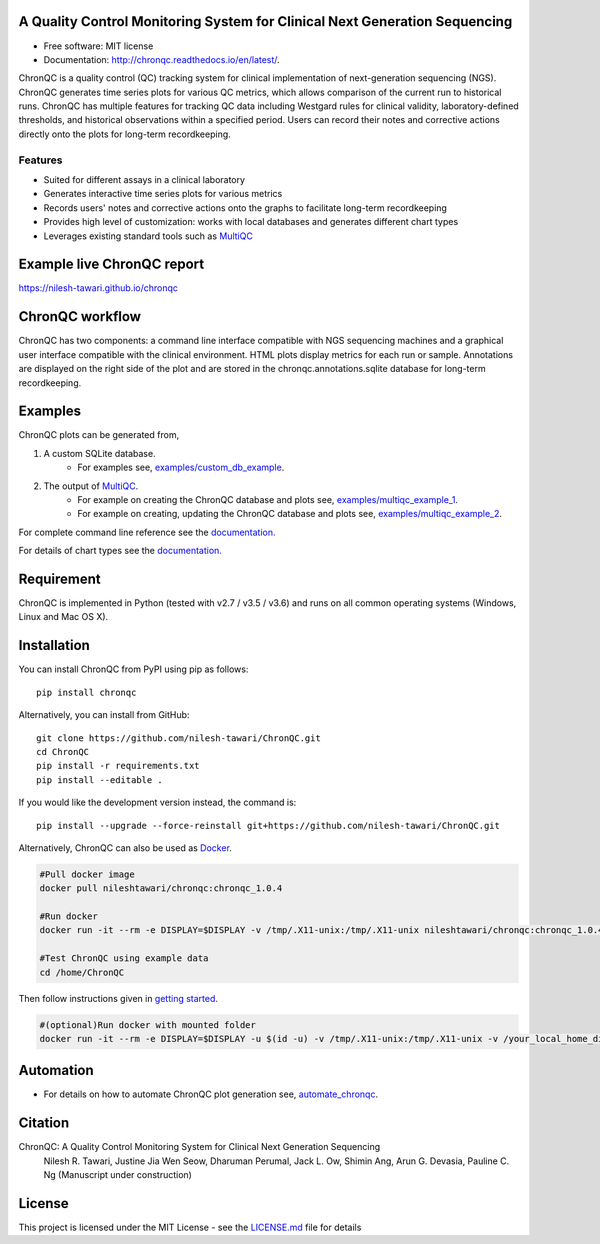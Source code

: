 .. image:: https://github.com/nilesh-tawari/ChronQC/blob/master/docs/_static/ChronQC_logo.png
	:target: https://github.com/nilesh-tawari/ChronQC

.. image:: https://img.shields.io/pypi/v/chronqc.svg
        :target: https://pypi.python.org/pypi/chronqc

.. image:: https://readthedocs.org/projects/chronqc/badge/?version=latest
        :target: http://chronqc.readthedocs.io/en/latest/?badge=latest
        
A Quality Control Monitoring System for Clinical Next Generation Sequencing
===========================================================================

* Free software: MIT license
* Documentation: http://chronqc.readthedocs.io/en/latest/.

ChronQC is a quality control (QC) tracking system for clinical implementation of next-generation sequencing (NGS). ChronQC generates time series plots for various QC metrics, which allows comparison of the current run to historical runs. ChronQC has multiple features for tracking QC data including Westgard rules for clinical validity, laboratory-defined thresholds, and historical observations within a specified period. Users can record their notes and corrective actions directly onto the plots for long-term recordkeeping.

Features
--------

* Suited for different assays in a clinical laboratory
* Generates interactive time series plots for various metrics
* Records users' notes and corrective actions onto the graphs to facilitate long-term recordkeeping
* Provides high level of customization: works with local databases and generates different chart types
* Leverages existing standard tools such as `MultiQC <https://github.com/ewels/MultiQC>`__

Example live ChronQC report
===========================
`https://nilesh-tawari.github.io/chronqc <https://nilesh-tawari.github.io/chronqc>`_


ChronQC workflow
================
ChronQC has two components: a command line interface compatible with NGS sequencing machines and a graphical user interface compatible with the clinical environment. HTML plots display metrics for each run or sample. Annotations are displayed on the right side of the plot and are stored in the chronqc.annotations.sqlite database for long-term recordkeeping.

.. image::  https://github.com/nilesh-tawari/ChronQC/blob/master/docs/_static/ChronQC_workflow.png
	:target: https://github.com/nilesh-tawari/ChronQC

Examples
========

ChronQC plots can be generated from,

1. A custom SQLite database. 
	* For examples see, `examples/custom_db_example <https://github.com/nilesh-tawari/ChronQC/tree/master/examples/custom_db_example>`_.

2. The output of `MultiQC <https://github.com/ewels/MultiQC>`__. 
	* For example on creating the ChronQC database and plots see, `examples/multiqc_example_1 <https://github.com/nilesh-tawari/ChronQC/tree/master/examples/multiqc_example_1>`_.
	* For example on creating, updating the ChronQC database and plots see, `examples/multiqc_example_2 <https://github.com/nilesh-tawari/ChronQC/tree/master/examples/multiqc_example_2>`_.

For complete command line reference see the `documentation. <http://chronqc.readthedocs.io/en/latest/>`__

For details of chart types see the `documentation. <http://chronqc.readthedocs.io/en/latest/>`__

Requirement
===========
ChronQC is implemented in Python (tested with v2.7 / v3.5 / v3.6) and runs on all common operating systems (Windows, Linux and Mac OS X).

Installation
============

You can install ChronQC from PyPI using pip as follows::

	pip install chronqc

..
	Alternatively, you can install using Conda from the Bioconda channel::

		INSTALL_PATH=~/anaconda
		wget http://repo.continuum.io/miniconda/Miniconda2-latest-Linux-x86_64.sh
		# or wget http://repo.continuum.io/miniconda/Miniconda2-latest-MacOSX-x86_64.sh
		bash Miniconda2-latest* -fbp $INSTALL_PATH
		PATH=$INSTALL_PATH/bin:$PATH

		conda update -y conda
		conda config --add channels bioconda
		conda install -c bioconda chronqc
..

Alternatively, you can install from GitHub::

	git clone https://github.com/nilesh-tawari/ChronQC.git
	cd ChronQC
	pip install -r requirements.txt
	pip install --editable .


If you would like the development version instead, the command is::

	pip install --upgrade --force-reinstall git+https://github.com/nilesh-tawari/ChronQC.git

Alternatively, ChronQC can also be used as `Docker <https://hub.docker.com/r/nileshtawari/chronqc/>`__.

.. code-block:: shell

  #Pull docker image
  docker pull nileshtawari/chronqc:chronqc_1.0.4
  
  #Run docker
  docker run -it --rm -e DISPLAY=$DISPLAY -v /tmp/.X11-unix:/tmp/.X11-unix nileshtawari/chronqc:chronqc_1.0.4
     
  #Test ChronQC using example data
  cd /home/ChronQC
..

Then follow instructions given in `getting started <http://chronqc.readthedocs.io/en/latest/run_chronqc.html#generating-chronqc-plots>`__.
  
.. code-block:: shell
 
  #(optional)Run docker with mounted folder  
  docker run -it --rm -e DISPLAY=$DISPLAY -u $(id -u) -v /tmp/.X11-unix:/tmp/.X11-unix -v /your_local_home_directory/your_data_directory:/data2 nileshtawari/chronqc:chronqc_1.0.4
..
    
 

Automation
==========

* For details on how to automate ChronQC plot generation see, `automate_chronqc <https://github.com/nilesh-tawari/ChronQC/tree/master/automate_chronqc>`_.

Citation
========

ChronQC: A Quality Control Monitoring System for Clinical Next Generation Sequencing
 Nilesh R. Tawari, Justine Jia Wen Seow, Dharuman Perumal, Jack L. Ow, Shimin Ang, Arun G. Devasia, Pauline C. Ng
 (Manuscript under construction)

License
=======

This project is licensed under the MIT License - see the `LICENSE.md <https://github.com/nilesh-tawari/ChronQC/blob/master/LICENSE>`_ file for details
